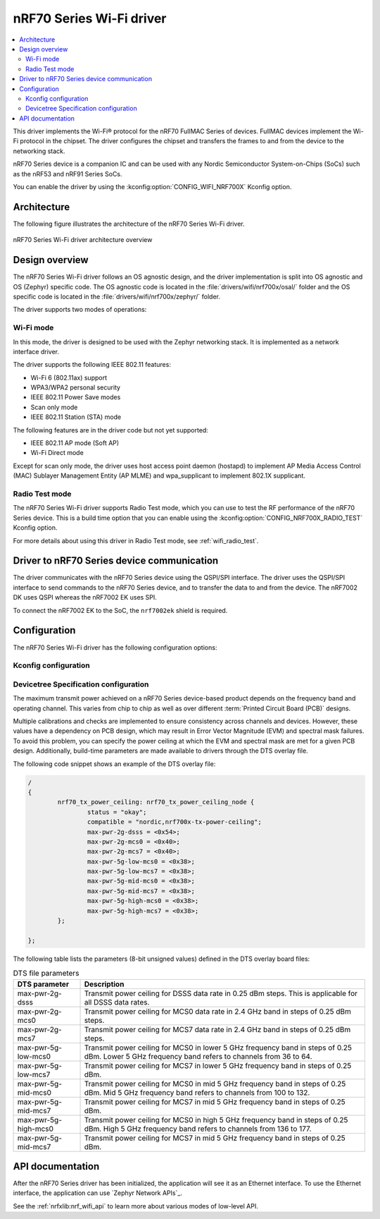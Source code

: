 .. _nrf700x_wifi:

nRF70 Series Wi-Fi driver
#########################

.. contents::
   :local:
   :depth: 2

This driver implements the Wi-Fi® protocol for the nRF70 FullMAC Series of devices.
FullMAC devices implement the Wi-Fi protocol in the chipset.
The driver configures the chipset and transfers the frames to and from the device to the networking stack.

nRF70 Series device is a companion IC and can be used with any Nordic Semiconductor System-on-Chips (SoCs) such as the nRF53 and nRF91 Series SoCs.

You can enable the driver by using the :kconfig:option:`CONFIG_WIFI_NRF700X` Kconfig option.

Architecture
*************

The following figure illustrates the architecture of the nRF70 Series Wi-Fi driver.

.. figure:: /images/nrf700x_wifi_driver.svg
   :alt: nRF70 Series Wi-Fi driver block diagram
   :align: center
   :figclass: align-center

   nRF70 Series Wi-Fi driver architecture overview

Design overview
***************

The nRF70 Series Wi-Fi driver follows an OS agnostic design, and the driver implementation is split into OS agnostic and OS (Zephyr) specific code.
The OS agnostic code is located in the :file:`drivers/wifi/nrf700x/osal/` folder and the OS specific code is located in the :file:`drivers/wifi/nrf700x/zephyr/` folder.

The driver supports two modes of operations:

Wi-Fi mode
==========
In this mode, the driver is designed to be used with the Zephyr networking stack.
It is implemented as a network interface driver.

The driver supports the following IEEE 802.11 features:

* Wi-Fi 6 (802.11ax) support
* WPA3/WPA2 personal security
* IEEE 802.11 Power Save modes
* Scan only mode
* IEEE 802.11 Station (STA) mode

The following features are in the driver code but not yet supported:

* IEEE 802.11 AP mode (Soft AP)
* Wi-Fi Direct mode

Except for scan only mode, the driver uses host access point daemon (hostapd) to implement AP Media Access Control (MAC) Sublayer Management Entity (AP MLME) and wpa_supplicant to implement 802.1X supplicant.

Radio Test mode
===============
The nRF70 Series Wi-Fi driver supports Radio Test mode, which you can use to test the RF performance of the nRF70 Series device.
This is a build time option that you can enable using the :kconfig:option:`CONFIG_NRF700X_RADIO_TEST` Kconfig option.

For more details about using this driver in Radio Test mode, see :ref:`wifi_radio_test`.

Driver to nRF70 Series device communication
*******************************************

The driver communicates with the nRF70 Series device using the QSPI/SPI interface.
The driver uses the QSPI/SPI interface to send commands to the nRF70 Series device, and to transfer the data to and from the device.
The nRF7002 DK uses QSPI whereas the nRF7002 EK uses SPI.

To connect the nRF7002 EK to the SoC, the ``nrf7002ek`` shield is required.

Configuration
*************

The nRF70 Series Wi-Fi driver has the following configuration options:

Kconfig configuration
=====================

.. options-from-kconfig::
   :show-type:

Devicetree Specification configuration
======================================

The maximum transmit power achieved on a nRF70 Series device-based product depends on the frequency band and operating channel.
This varies from chip to chip as well as over different :term:`Printed Circuit Board (PCB)` designs.

Multiple calibrations and checks are implemented to ensure consistency across channels and devices.
However, these values have a dependency on PCB design, which may result in Error Vector Magnitude (EVM) and spectral mask failures.
To avoid this problem, you can specify the power ceiling at which the EVM and spectral mask are met for a given PCB design.
Additionally, build-time parameters are made available to drivers through the DTS overlay file.

The following code snippet shows an example of the DTS overlay file:

.. code-block:: devicetree

	/
	{
		nrf70_tx_power_ceiling: nrf70_tx_power_ceiling_node {
			status = "okay";
			compatible = "nordic,nrf700x-tx-power-ceiling";
			max-pwr-2g-dsss = <0x54>;
			max-pwr-2g-mcs0 = <0x40>;
			max-pwr-2g-mcs7 = <0x40>;
			max-pwr-5g-low-mcs0 = <0x38>;
			max-pwr-5g-low-mcs7 = <0x38>;
			max-pwr-5g-mid-mcs0 = <0x38>;
			max-pwr-5g-mid-mcs7 = <0x38>;
			max-pwr-5g-high-mcs0 = <0x38>;
			max-pwr-5g-high-mcs7 = <0x38>;
		};

	};


The following table lists the parameters (8-bit unsigned values) defined in the DTS overlay board files:

.. list-table:: DTS file parameters
   :header-rows: 1

   * - DTS parameter
     - Description
   * - max-pwr-2g-dsss
     - Transmit power ceiling for DSSS data rate in 0.25 dBm steps.
       This is applicable for all DSSS data rates.
   * - max-pwr-2g-mcs0
     - Transmit power ceiling for MCS0 data rate in 2.4 GHz band in steps of 0.25 dBm steps.
   * - max-pwr-2g-mcs7
     - Transmit power ceiling for MCS7 data rate in 2.4 GHz band in steps of 0.25 dBm steps.
   * - max-pwr-5g-low-mcs0
     - Transmit power ceiling for MCS0 in lower 5 GHz frequency band in steps of 0.25 dBm.
       Lower 5 GHz frequency band refers to channels from 36 to 64.
   * - max-pwr-5g-low-mcs7
     - Transmit power ceiling for MCS7 in lower 5 GHz frequency band in steps of 0.25 dBm.
   * - max-pwr-5g-mid-mcs0
     - Transmit power ceiling for MCS0 in mid 5 GHz frequency band in steps of 0.25 dBm.
       Mid 5 GHz frequency band refers to channels from 100 to 132.
   * - max-pwr-5g-mid-mcs7
     - Transmit power ceiling for MCS7 in mid 5 GHz frequency band in steps of 0.25 dBm.
   * - max-pwr-5g-high-mcs0
     - Transmit power ceiling for MCS0 in high 5 GHz frequency band in steps of 0.25 dBm.
       High 5 GHz frequency band refers to channels from 136 to 177.
   * - max-pwr-5g-mid-mcs7
     - Transmit power ceiling for MCS7 in mid 5 GHz frequency band in steps of 0.25 dBm.


API documentation
*****************

After the nRF70 Series driver has been initialized, the application will see it as an Ethernet interface.
To use the Ethernet interface, the application can use `Zephyr Network APIs`_.

See the :ref:`nrfxlib:nrf_wifi_api` to learn more about various modes of low-level API.
